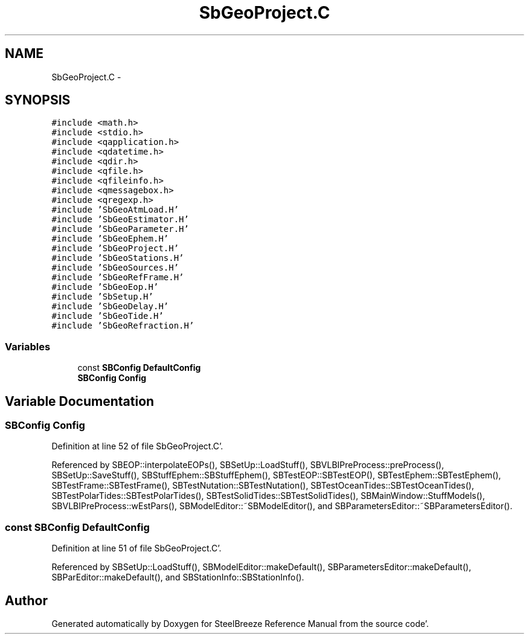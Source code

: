 .TH "SbGeoProject.C" 3 "Mon May 14 2012" "Version 2.0.2" "SteelBreeze Reference Manual" \" -*- nroff -*-
.ad l
.nh
.SH NAME
SbGeoProject.C \- 
.SH SYNOPSIS
.br
.PP
\fC#include <math\&.h>\fP
.br
\fC#include <stdio\&.h>\fP
.br
\fC#include <qapplication\&.h>\fP
.br
\fC#include <qdatetime\&.h>\fP
.br
\fC#include <qdir\&.h>\fP
.br
\fC#include <qfile\&.h>\fP
.br
\fC#include <qfileinfo\&.h>\fP
.br
\fC#include <qmessagebox\&.h>\fP
.br
\fC#include <qregexp\&.h>\fP
.br
\fC#include 'SbGeoAtmLoad\&.H'\fP
.br
\fC#include 'SbGeoEstimator\&.H'\fP
.br
\fC#include 'SbGeoParameter\&.H'\fP
.br
\fC#include 'SbGeoEphem\&.H'\fP
.br
\fC#include 'SbGeoProject\&.H'\fP
.br
\fC#include 'SbGeoStations\&.H'\fP
.br
\fC#include 'SbGeoSources\&.H'\fP
.br
\fC#include 'SbGeoRefFrame\&.H'\fP
.br
\fC#include 'SbGeoEop\&.H'\fP
.br
\fC#include 'SbSetup\&.H'\fP
.br
\fC#include 'SbGeoDelay\&.H'\fP
.br
\fC#include 'SbGeoTide\&.H'\fP
.br
\fC#include 'SbGeoRefraction\&.H'\fP
.br

.SS "Variables"

.in +1c
.ti -1c
.RI "const \fBSBConfig\fP \fBDefaultConfig\fP"
.br
.ti -1c
.RI "\fBSBConfig\fP \fBConfig\fP"
.br
.in -1c
.SH "Variable Documentation"
.PP 
.SS "\fBSBConfig\fP \fBConfig\fP"
.PP
Definition at line 52 of file SbGeoProject\&.C'\&.
.PP
Referenced by SBEOP::interpolateEOPs(), SBSetUp::LoadStuff(), SBVLBIPreProcess::preProcess(), SBSetUp::SaveStuff(), SBStuffEphem::SBStuffEphem(), SBTestEOP::SBTestEOP(), SBTestEphem::SBTestEphem(), SBTestFrame::SBTestFrame(), SBTestNutation::SBTestNutation(), SBTestOceanTides::SBTestOceanTides(), SBTestPolarTides::SBTestPolarTides(), SBTestSolidTides::SBTestSolidTides(), SBMainWindow::StuffModels(), SBVLBIPreProcess::wEstPars(), SBModelEditor::~SBModelEditor(), and SBParametersEditor::~SBParametersEditor()\&.
.SS "const \fBSBConfig\fP \fBDefaultConfig\fP"
.PP
Definition at line 51 of file SbGeoProject\&.C'\&.
.PP
Referenced by SBSetUp::LoadStuff(), SBModelEditor::makeDefault(), SBParametersEditor::makeDefault(), SBParEditor::makeDefault(), and SBStationInfo::SBStationInfo()\&.
.SH "Author"
.PP 
Generated automatically by Doxygen for SteelBreeze Reference Manual from the source code'\&.
